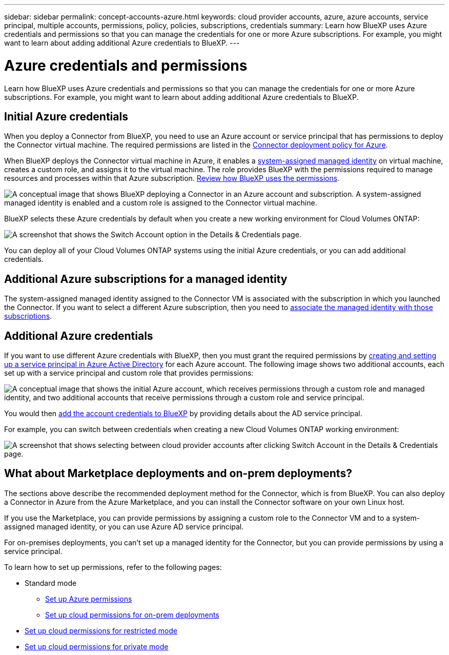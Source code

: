 ---
sidebar: sidebar
permalink: concept-accounts-azure.html
keywords: cloud provider accounts, azure, azure accounts, service principal, multiple accounts, permissions, policy, policies, subscriptions, credentials
summary: Learn how BlueXP uses Azure credentials and permissions so that you can manage the credentials for one or more Azure subscriptions. For example, you might want to learn about adding additional Azure credentials to BlueXP.
---

= Azure credentials and permissions
:hardbreaks:
:nofooter:
:icons: font
:linkattrs:
:imagesdir: ./media/

[.lead]
Learn how BlueXP uses Azure credentials and permissions so that you can manage the credentials for one or more Azure subscriptions. For example, you might want to learn about adding additional Azure credentials to BlueXP.

== Initial Azure credentials

When you deploy a Connector from BlueXP, you need to use an Azure account or service principal that has permissions to deploy the Connector virtual machine. The required permissions are listed in the link:task-set-up-permissions-azure.html[Connector deployment policy for Azure].

When BlueXP deploys the Connector virtual machine in Azure, it enables a https://docs.microsoft.com/en-us/azure/active-directory/managed-identities-azure-resources/overview[system-assigned managed identity^] on virtual machine, creates a custom role, and assigns it to the virtual machine. The role provides BlueXP with the permissions required to manage resources and processes within that Azure subscription. link:reference-permissions-azure.html[Review how BlueXP uses the permissions].

image:diagram_permissions_initial_azure.png[A conceptual image that shows BlueXP deploying a Connector in an Azure account and subscription. A system-assigned managed identity is enabled and a custom role is assigned to the Connector virtual machine.]

BlueXP selects these Azure credentials by default when you create a new working environment for Cloud Volumes ONTAP:

image:screenshot_accounts_select_azure.gif[A screenshot that shows the Switch Account option in the Details & Credentials page.]

You can deploy all of your Cloud Volumes ONTAP systems using the initial Azure credentials, or you can add additional credentials.

== Additional Azure subscriptions for a managed identity

The system-assigned managed identity assigned to the Connector VM is associated with the subscription in which you launched the Connector. If you want to select a different Azure subscription, then you need to link:task-adding-azure-accounts.html#associating-additional-azure-subscriptions-with-a-managed-identity[associate the managed identity with those subscriptions].

== Additional Azure credentials

If you want to use different Azure credentials with BlueXP, then you must grant the required permissions by link:task-adding-azure-accounts.html[creating and setting up a service principal in Azure Active Directory] for each Azure account. The following image shows two additional accounts, each set up with a service principal and custom role that provides permissions:

image:diagram_permissions_multiple_azure.png["A conceptual image that shows the initial Azure account, which receives permissions through a custom role and managed identity, and two additional accounts that receive permissions through a custom role and service principal."]

You would then link:task-adding-azure-accounts.html#adding-azure-accounts-to-cloud-manager[add the account credentials to BlueXP] by providing details about the AD service principal.

For example, you can switch between credentials when creating a new Cloud Volumes ONTAP working environment:

image:screenshot_accounts_switch_azure.gif["A screenshot that shows selecting between cloud provider accounts after clicking Switch Account in the Details & Credentials page."]

== What about Marketplace deployments and on-prem deployments?

The sections above describe the recommended deployment method for the Connector, which is from BlueXP. You can also deploy a Connector in Azure from the Azure Marketplace, and you can install the Connector software on your own Linux host.

If you use the Marketplace, you can provide permissions by assigning a custom role to the Connector VM and to a system-assigned managed identity, or you can use Azure AD service principal.

For on-premises deployments, you can't set up a managed identity for the Connector, but you can provide permissions by using a service principal.

To learn how to set up permissions, refer to the following pages:

* Standard mode
** link:task-set-up-permissions-azure.html[Set up Azure permissions]
** link:task-set-up-permissions-on-prem.html[Set up cloud permissions for on-prem deployments]
* link:task-prepare-restricted-mode.html#prepare-cloud-permissions[Set up cloud permissions for restricted mode]
* link:task-prepare-private-mode.html#prepare-cloud-permissions[Set up cloud permissions for private mode]